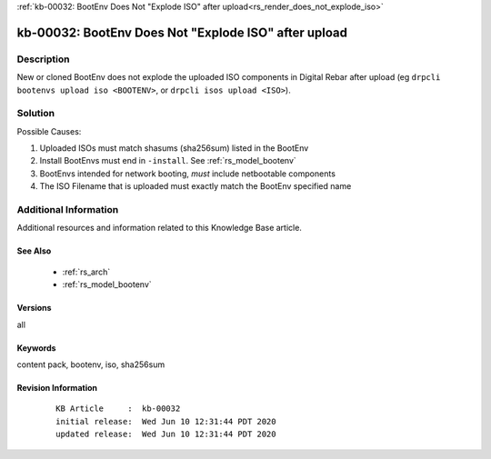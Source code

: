 .. Copyright (c) 2020 RackN Inc.
.. Licensed under the Apache License, Version 2.0 (the "License");
.. Digital Rebar Provision documentation under Digital Rebar master license

.. REFERENCE kb-00000 for an example and information on how to use this template.
.. If you make EDITS - ensure you update footer release date information.

:ref:`kb-00032: BootEnv Does Not "Explode ISO" after upload<rs_render_does_not_explode_iso>`

.. _rs_kb_00032:

kb-00032: BootEnv Does Not "Explode ISO" after upload
~~~~~~~~~~~~~~~~~~~~~~~~~~~~~~~~~~~~~~~~~~~~~~~~~~~~~


Description
-----------

New or cloned BootEnv does not explode the uploaded ISO components in Digital Rebar after upload
(eg ``drpcli bootenvs upload iso <BOOTENV>``, or ``drpcli isos upload <ISO>``).


Solution
--------

Possible Causes:

1. Uploaded ISOs must match shasums (sha256sum) listed in the BootEnv
2. Install BootEnvs must end in ``-install``. See :ref:`rs_model_bootenv`
3. BootEnvs intended for network booting, *must* include netbootable components
4. The ISO Filename that is uploaded must exactly match the BootEnv specified name


Additional Information
----------------------

Additional resources and information related to this Knowledge Base article.


See Also
========

  * :ref:`rs_arch`
  * :ref:`rs_model_bootenv`


Versions
========

all


Keywords
========

content pack, bootenv, iso, sha256sum


Revision Information
====================
  ::

    KB Article     :  kb-00032
    initial release:  Wed Jun 10 12:31:44 PDT 2020
    updated release:  Wed Jun 10 12:31:44 PDT 2020

